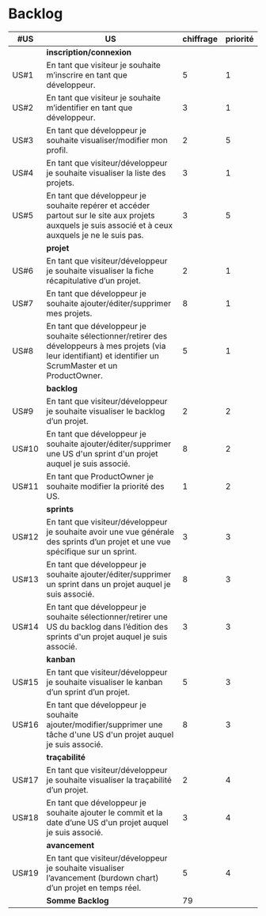 * Backlog

| *#US* | *US*                                                                                                                                                            | *chiffrage* | *priorité* |
|-------+-----------------------------------------------------------------------------------------------------------------------------------------------------------------+-------------+------------|
|       | *inscription/connexion*                                                                                                                                         |             |            |
| US#1  | En tant que visiteur je souhaite m’inscrire en tant que développeur.                                                                                            |           5 |          1 |
| US#2  | En tant que visiteur je souhaite m’identifier en tant que développeur.                                                                                          |           3 |          1 |
| US#3  | En tant que développeur je souhaite visualiser/modifier mon profil.                                                                                             |           2 |          5 |
| US#4  | En tant que visiteur/développeur je souhaite visualiser la liste des projets.                                                                                   |           3 |          1 |
| US#5  | En tant que développeur je souhaite repérer et accéder partout sur le site aux projets auxquels je suis associé et à ceux auxquels je ne le suis pas.           |           3 |          5 |
|-------+-----------------------------------------------------------------------------------------------------------------------------------------------------------------+-------------+------------|
|       | *projet*                                                                                                                                                        |             |            |
| US#6  | En tant que visiteur/développeur je souhaite visualiser la fiche récapitulative d’un projet.                                                                    |           2 |          1 |
| US#7  | En tant que développeur je souhaite ajouter/éditer/supprimer mes projets.                                                                                       |           8 |          1 |
| US#8  | En tant que développeur je souhaite sélectionner/retirer des développeurs à mes projets (via leur identifiant) et identifier un ScrumMaster et un ProductOwner. |           5 |          1 |
|-------+-----------------------------------------------------------------------------------------------------------------------------------------------------------------+-------------+------------|
|       | *backlog*                                                                                                                                                       |             |            |
| US#9  | En tant que visiteur/développeur je souhaite visualiser le backlog d’un projet.                                                                                 |           2 |          2 |
| US#10 | En tant que développeur je souhaite ajouter/éditer/supprimer une US d'un sprint d'un projet auquel je suis associé.                                             |           8 |          2 |
| US#11 | En tant que ProductOwner je souhaite modifier la priorité des US.                                                                                               |           1 |          2 |
|-------+-----------------------------------------------------------------------------------------------------------------------------------------------------------------+-------------+------------|
|       | *sprints*                                                                                                                                                       |             |            |
| US#12 | En tant que visiteur/développeur je souhaite avoir une vue générale des sprints d’un projet et une vue spécifique sur un sprint.                                |           3 |          3 |
| US#13 | En tant que développeur je souhaite ajouter/éditer/supprimer un sprint dans un projet auquel je suis associé.                                                   |           8 |          3 |
| US#14 | En tant que développeur je souhaite sélectionner/retirer une US du backlog dans l’édition des sprints d'un projet auquel je suis associé.                       |           3 |          3 |
|-------+-----------------------------------------------------------------------------------------------------------------------------------------------------------------+-------------+------------|
|       | *kanban*                                                                                                                                                        |             |            |
| US#15 | En tant que visiteur/développeur je souhaite visualiser le kanban d’un sprint d’un projet.                                                                      |           5 |          3 |
| US#16 | En tant que développeur je souhaite ajouter/modifier/supprimer une tâche d'une US d'un projet auquel je suis associé.                                           |           8 |          3 |
|-------+-----------------------------------------------------------------------------------------------------------------------------------------------------------------+-------------+------------|
|       | *traçabilité*                                                                                                                                                   |             |            |
| US#17 | En tant que visiteur/développeur je souhaite visualiser la traçabilité d’un projet.                                                                             |           2 |          4 |
| US#18 | En tant que développeur je souhaite ajouter le commit et la date d’une US d'un projet auquel je suis associé.                                                   |           3 |          4 |
|-------+-----------------------------------------------------------------------------------------------------------------------------------------------------------------+-------------+------------|
|       | *avancement*                                                                                                                                                    |             |            |
| US#19 | En tant que visiteur/développeur je souhaite visualiser l’avancement (burdown chart) d’un projet en temps réel.                                                 |           5 |          4 |
|-------+-----------------------------------------------------------------------------------------------------------------------------------------------------------------+-------------+------------|
|       | *Somme Backlog*                                                                                                                                                 |          79 |            |
#+TBLFM: @28$3=vsum(@3..@27)
